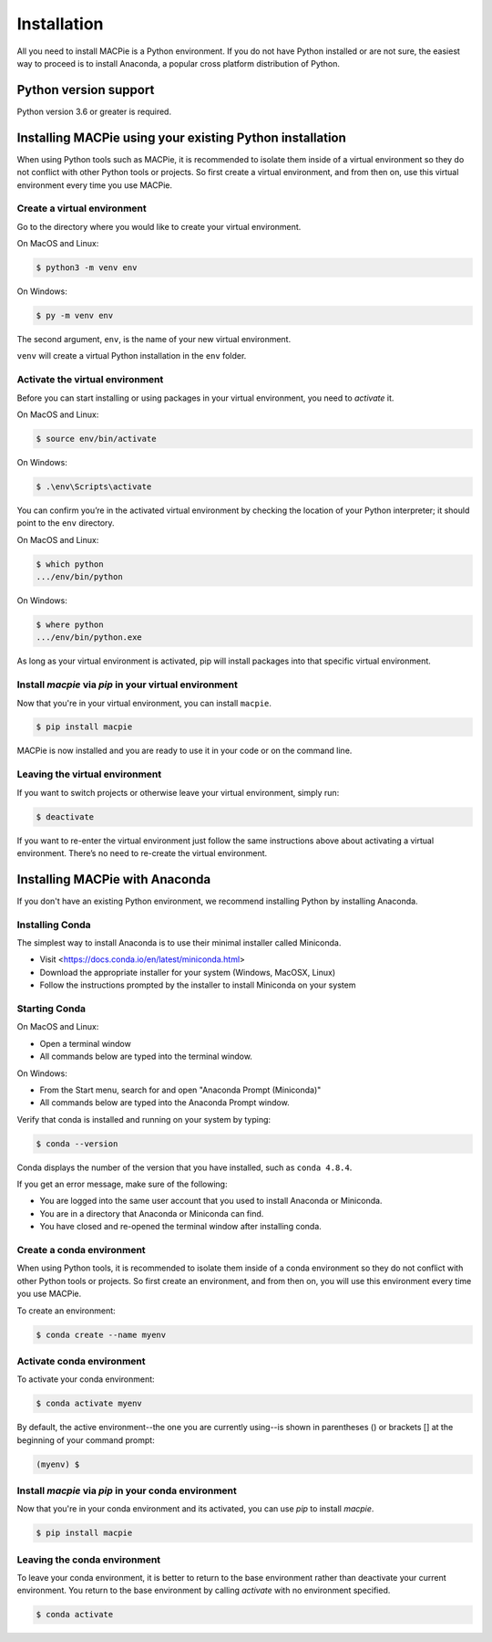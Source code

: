 .. _installation:

============
Installation
============


All you need to install MACPie is a Python environment. If
you do not have Python installed or are not sure, the easiest way to proceed is to
install Anaconda, a popular cross platform distribution of Python.


Python version support
----------------------

Python version 3.6 or greater is required.


Installing MACPie using your existing Python installation
---------------------------------------------------------

When using Python tools such as MACPie, it is recommended to isolate
them inside of a virtual
environment so they do not conflict with other Python tools or projects. So
first create a virtual environment, and from then on, use this
virtual environment every time you use MACPie.

Create a virtual environment
~~~~~~~~~~~~~~~~~~~~~~~~~~~~
Go to the directory where you would like to create your virtual environment.

On MacOS and Linux:

.. code-block:: bash

    $ python3 -m venv env

On Windows:

.. code-block:: bash

    $ py -m venv env

The second argument, ``env``, is the name of your new virtual environment.

``venv`` will create a virtual Python installation in the ``env`` folder.

Activate the virtual environment
~~~~~~~~~~~~~~~~~~~~~~~~~~~~~~~~

Before you can start installing or using packages in your virtual environment,
you need to *activate* it.

On MacOS and Linux:

.. code-block:: bash

    $ source env/bin/activate

On Windows:

.. code-block:: bash

    $ .\env\Scripts\activate

You can confirm you’re in the activated virtual environment by checking the location
of your Python interpreter; it should point to the ``env`` directory.

On MacOS and Linux:

.. code-block:: bash

    $ which python
    .../env/bin/python

On Windows:

.. code-block:: bash

    $ where python
    .../env/bin/python.exe

As long as your virtual environment is activated, pip will install packages
into that specific virtual environment.

Install `macpie` via `pip` in your virtual environment
~~~~~~~~~~~~~~~~~~~~~~~~~~~~~~~~~~~~~~~~~~~~~~~~~~~~~~
Now that you're in your virtual environment, you can install ``macpie``.

.. code-block:: bash

    $ pip install macpie

MACPie is now installed and you are ready to use it in your code or on the command line.

Leaving the virtual environment
~~~~~~~~~~~~~~~~~~~~~~~~~~~~~~~
If you want to switch projects or otherwise leave your virtual environment, simply run:

.. code-block:: bash

    $ deactivate

If you want to re-enter the virtual environment just follow the same instructions above
about activating a virtual environment. There’s no need to re-create the virtual environment.


Installing MACPie with Anaconda
-------------------------------

If you don't have an existing Python environment, we recommend installing Python by installing Anaconda.


Installing Conda
~~~~~~~~~~~~~~~~

The simplest way to install Anaconda is to use their minimal installer called Miniconda.

- Visit <https://docs.conda.io/en/latest/miniconda.html>
- Download the appropriate installer for your system (Windows, MacOSX, Linux)
- Follow the instructions prompted by the installer to install Miniconda on your system

Starting Conda
~~~~~~~~~~~~~~

On MacOS and Linux:

- Open a terminal window
- All commands below are typed into the terminal window.

On Windows:

- From the Start menu, search for and open "Anaconda Prompt (Miniconda)"
- All commands below are typed into the Anaconda Prompt window.

Verify that conda is installed and running on your system by typing:

.. code-block:: bash

    $ conda --version

Conda displays the number of the version that you have installed, such as ``conda 4.8.4``.

If you get an error message, make sure of the following:

- You are logged into the same user account that you used to install Anaconda or Miniconda.
- You are in a directory that Anaconda or Miniconda can find.
- You have closed and re-opened the terminal window after installing conda.

Create a conda environment
~~~~~~~~~~~~~~~~~~~~~~~~~~
When using Python tools, it is recommended to isolate them inside of a conda
environment so they do not conflict with other Python tools or projects. So
first create an environment, and from then on, you will use this
environment every time you use MACPie.

To create an environment:

.. code-block:: bash

    $ conda create --name myenv

Activate conda environment
~~~~~~~~~~~~~~~~~~~~~~~~~~
To activate your conda environment:

.. code-block:: bash

    $ conda activate myenv

By default, the active environment--the one you are currently using--is shown in parentheses ()
or brackets [] at the beginning of your command prompt: 

.. code-block:: bash

    (myenv) $

Install `macpie` via `pip` in your conda environment
~~~~~~~~~~~~~~~~~~~~~~~~~~~~~~~~~~~~~~~~~~~~~~~~~~~~
Now that you're in your conda environment and its activated, you can use `pip` to install `macpie`.

.. code-block:: bash

    $ pip install macpie


Leaving the conda environment
~~~~~~~~~~~~~~~~~~~~~~~~~~~~~
To leave your conda environment, it is better to return to the base environment rather than
deactivate your current environment. You return to the base environment by calling `activate`
with no environment specified.

.. code-block:: bash

    $ conda activate
